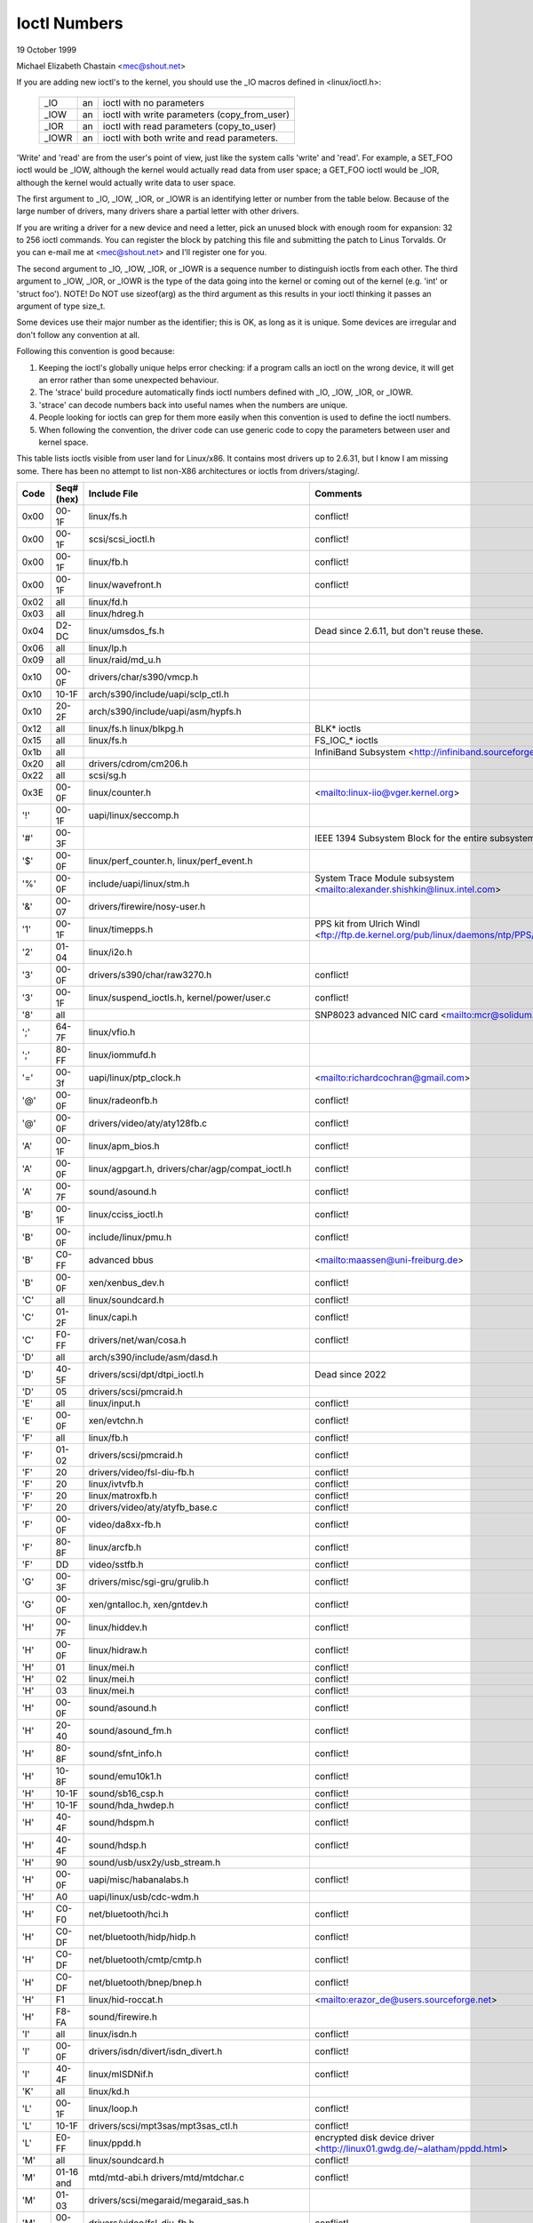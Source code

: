 =============
Ioctl Numbers
=============

19 October 1999

Michael Elizabeth Chastain
<mec@shout.net>

If you are adding new ioctl's to the kernel, you should use the _IO
macros defined in <linux/ioctl.h>:

    ====== == ============================================
    _IO    an ioctl with no parameters
    _IOW   an ioctl with write parameters (copy_from_user)
    _IOR   an ioctl with read parameters  (copy_to_user)
    _IOWR  an ioctl with both write and read parameters.
    ====== == ============================================

'Write' and 'read' are from the user's point of view, just like the
system calls 'write' and 'read'.  For example, a SET_FOO ioctl would
be _IOW, although the kernel would actually read data from user space;
a GET_FOO ioctl would be _IOR, although the kernel would actually write
data to user space.

The first argument to _IO, _IOW, _IOR, or _IOWR is an identifying letter
or number from the table below.  Because of the large number of drivers,
many drivers share a partial letter with other drivers.

If you are writing a driver for a new device and need a letter, pick an
unused block with enough room for expansion: 32 to 256 ioctl commands.
You can register the block by patching this file and submitting the
patch to Linus Torvalds.  Or you can e-mail me at <mec@shout.net> and
I'll register one for you.

The second argument to _IO, _IOW, _IOR, or _IOWR is a sequence number
to distinguish ioctls from each other.  The third argument to _IOW,
_IOR, or _IOWR is the type of the data going into the kernel or coming
out of the kernel (e.g.  'int' or 'struct foo').  NOTE!  Do NOT use
sizeof(arg) as the third argument as this results in your ioctl thinking
it passes an argument of type size_t.

Some devices use their major number as the identifier; this is OK, as
long as it is unique.  Some devices are irregular and don't follow any
convention at all.

Following this convention is good because:

(1) Keeping the ioctl's globally unique helps error checking:
    if a program calls an ioctl on the wrong device, it will get an
    error rather than some unexpected behaviour.

(2) The 'strace' build procedure automatically finds ioctl numbers
    defined with _IO, _IOW, _IOR, or _IOWR.

(3) 'strace' can decode numbers back into useful names when the
    numbers are unique.

(4) People looking for ioctls can grep for them more easily when
    this convention is used to define the ioctl numbers.

(5) When following the convention, the driver code can use generic
    code to copy the parameters between user and kernel space.

This table lists ioctls visible from user land for Linux/x86.  It contains
most drivers up to 2.6.31, but I know I am missing some.  There has been
no attempt to list non-X86 architectures or ioctls from drivers/staging/.

====  =====  ======================================================= ================================================================
Code  Seq#    Include File                                           Comments
      (hex)
====  =====  ======================================================= ================================================================
0x00  00-1F  linux/fs.h                                              conflict!
0x00  00-1F  scsi/scsi_ioctl.h                                       conflict!
0x00  00-1F  linux/fb.h                                              conflict!
0x00  00-1F  linux/wavefront.h                                       conflict!
0x02  all    linux/fd.h
0x03  all    linux/hdreg.h
0x04  D2-DC  linux/umsdos_fs.h                                       Dead since 2.6.11, but don't reuse these.
0x06  all    linux/lp.h
0x09  all    linux/raid/md_u.h
0x10  00-0F  drivers/char/s390/vmcp.h
0x10  10-1F  arch/s390/include/uapi/sclp_ctl.h
0x10  20-2F  arch/s390/include/uapi/asm/hypfs.h
0x12  all    linux/fs.h                                              BLK* ioctls
             linux/blkpg.h
0x15  all    linux/fs.h                                              FS_IOC_* ioctls
0x1b  all                                                            InfiniBand Subsystem
                                                                     <http://infiniband.sourceforge.net/>
0x20  all    drivers/cdrom/cm206.h
0x22  all    scsi/sg.h
0x3E  00-0F  linux/counter.h                                         <mailto:linux-iio@vger.kernel.org>
'!'   00-1F  uapi/linux/seccomp.h
'#'   00-3F                                                          IEEE 1394 Subsystem
                                                                     Block for the entire subsystem
'$'   00-0F  linux/perf_counter.h, linux/perf_event.h
'%'   00-0F  include/uapi/linux/stm.h                                System Trace Module subsystem
                                                                     <mailto:alexander.shishkin@linux.intel.com>
'&'   00-07  drivers/firewire/nosy-user.h
'1'   00-1F  linux/timepps.h                                         PPS kit from Ulrich Windl
                                                                     <ftp://ftp.de.kernel.org/pub/linux/daemons/ntp/PPS/>
'2'   01-04  linux/i2o.h
'3'   00-0F  drivers/s390/char/raw3270.h                             conflict!
'3'   00-1F  linux/suspend_ioctls.h,                                 conflict!
             kernel/power/user.c
'8'   all                                                            SNP8023 advanced NIC card
                                                                     <mailto:mcr@solidum.com>
';'   64-7F  linux/vfio.h
';'   80-FF  linux/iommufd.h
'='   00-3f  uapi/linux/ptp_clock.h                                  <mailto:richardcochran@gmail.com>
'@'   00-0F  linux/radeonfb.h                                        conflict!
'@'   00-0F  drivers/video/aty/aty128fb.c                            conflict!
'A'   00-1F  linux/apm_bios.h                                        conflict!
'A'   00-0F  linux/agpgart.h,                                        conflict!
             drivers/char/agp/compat_ioctl.h
'A'   00-7F  sound/asound.h                                          conflict!
'B'   00-1F  linux/cciss_ioctl.h                                     conflict!
'B'   00-0F  include/linux/pmu.h                                     conflict!
'B'   C0-FF  advanced bbus                                           <mailto:maassen@uni-freiburg.de>
'B'   00-0F  xen/xenbus_dev.h                                        conflict!
'C'   all    linux/soundcard.h                                       conflict!
'C'   01-2F  linux/capi.h                                            conflict!
'C'   F0-FF  drivers/net/wan/cosa.h                                  conflict!
'D'   all    arch/s390/include/asm/dasd.h
'D'   40-5F  drivers/scsi/dpt/dtpi_ioctl.h                           Dead since 2022
'D'   05     drivers/scsi/pmcraid.h
'E'   all    linux/input.h                                           conflict!
'E'   00-0F  xen/evtchn.h                                            conflict!
'F'   all    linux/fb.h                                              conflict!
'F'   01-02  drivers/scsi/pmcraid.h                                  conflict!
'F'   20     drivers/video/fsl-diu-fb.h                              conflict!
'F'   20     linux/ivtvfb.h                                          conflict!
'F'   20     linux/matroxfb.h                                        conflict!
'F'   20     drivers/video/aty/atyfb_base.c                          conflict!
'F'   00-0F  video/da8xx-fb.h                                        conflict!
'F'   80-8F  linux/arcfb.h                                           conflict!
'F'   DD     video/sstfb.h                                           conflict!
'G'   00-3F  drivers/misc/sgi-gru/grulib.h                           conflict!
'G'   00-0F  xen/gntalloc.h, xen/gntdev.h                            conflict!
'H'   00-7F  linux/hiddev.h                                          conflict!
'H'   00-0F  linux/hidraw.h                                          conflict!
'H'   01     linux/mei.h                                             conflict!
'H'   02     linux/mei.h                                             conflict!
'H'   03     linux/mei.h                                             conflict!
'H'   00-0F  sound/asound.h                                          conflict!
'H'   20-40  sound/asound_fm.h                                       conflict!
'H'   80-8F  sound/sfnt_info.h                                       conflict!
'H'   10-8F  sound/emu10k1.h                                         conflict!
'H'   10-1F  sound/sb16_csp.h                                        conflict!
'H'   10-1F  sound/hda_hwdep.h                                       conflict!
'H'   40-4F  sound/hdspm.h                                           conflict!
'H'   40-4F  sound/hdsp.h                                            conflict!
'H'   90     sound/usb/usx2y/usb_stream.h
'H'   00-0F  uapi/misc/habanalabs.h                                  conflict!
'H'   A0     uapi/linux/usb/cdc-wdm.h
'H'   C0-F0  net/bluetooth/hci.h                                     conflict!
'H'   C0-DF  net/bluetooth/hidp/hidp.h                               conflict!
'H'   C0-DF  net/bluetooth/cmtp/cmtp.h                               conflict!
'H'   C0-DF  net/bluetooth/bnep/bnep.h                               conflict!
'H'   F1     linux/hid-roccat.h                                      <mailto:erazor_de@users.sourceforge.net>
'H'   F8-FA  sound/firewire.h
'I'   all    linux/isdn.h                                            conflict!
'I'   00-0F  drivers/isdn/divert/isdn_divert.h                       conflict!
'I'   40-4F  linux/mISDNif.h                                         conflict!
'K'   all    linux/kd.h
'L'   00-1F  linux/loop.h                                            conflict!
'L'   10-1F  drivers/scsi/mpt3sas/mpt3sas_ctl.h                      conflict!
'L'   E0-FF  linux/ppdd.h                                            encrypted disk device driver
                                                                     <http://linux01.gwdg.de/~alatham/ppdd.html>
'M'   all    linux/soundcard.h                                       conflict!
'M'   01-16  mtd/mtd-abi.h                                           conflict!
      and    drivers/mtd/mtdchar.c
'M'   01-03  drivers/scsi/megaraid/megaraid_sas.h
'M'   00-0F  drivers/video/fsl-diu-fb.h                              conflict!
'N'   00-1F  drivers/usb/scanner.h
'N'   40-7F  drivers/block/nvme.c
'N'   80-8F  uapi/linux/ntsync.h                                     NT synchronization primitives
                                                                     <mailto:wine-devel@winehq.org>
'O'   00-06  mtd/ubi-user.h                                          UBI
'P'   all    linux/soundcard.h                                       conflict!
'P'   60-6F  sound/sscape_ioctl.h                                    conflict!
'P'   00-0F  drivers/usb/class/usblp.c                               conflict!
'P'   01-09  drivers/misc/pci_endpoint_test.c                        conflict!
'P'   00-0F  xen/privcmd.h                                           conflict!
'P'   00-05  linux/tps6594_pfsm.h                                    conflict!
'Q'   all    linux/soundcard.h
'R'   00-1F  linux/random.h                                          conflict!
'R'   01     linux/rfkill.h                                          conflict!
'R'   C0-DF  net/bluetooth/rfcomm.h
'R'   E0     uapi/linux/fsl_mc.h
'S'   all    linux/cdrom.h                                           conflict!
'S'   80-81  scsi/scsi_ioctl.h                                       conflict!
'S'   82-FF  scsi/scsi.h                                             conflict!
'S'   00-7F  sound/asequencer.h                                      conflict!
'T'   all    linux/soundcard.h                                       conflict!
'T'   00-AF  sound/asound.h                                          conflict!
'T'   all    arch/x86/include/asm/ioctls.h                           conflict!
'T'   C0-DF  linux/if_tun.h                                          conflict!
'U'   all    sound/asound.h                                          conflict!
'U'   00-CF  linux/uinput.h                                          conflict!
'U'   00-EF  linux/usbdevice_fs.h
'U'   C0-CF  drivers/bluetooth/hci_uart.h
'V'   all    linux/vt.h                                              conflict!
'V'   all    linux/videodev2.h                                       conflict!
'V'   C0     linux/ivtvfb.h                                          conflict!
'V'   C0     linux/ivtv.h                                            conflict!
'V'   C0     media/si4713.h                                          conflict!
'W'   00-1F  linux/watchdog.h                                        conflict!
'W'   00-1F  linux/wanrouter.h                                       conflict! (pre 3.9)
'W'   00-3F  sound/asound.h                                          conflict!
'W'   40-5F  drivers/pci/switch/switchtec.c
'W'   60-61  linux/watch_queue.h
'X'   all    fs/xfs/xfs_fs.h,                                        conflict!
             fs/xfs/linux-2.6/xfs_ioctl32.h,
             include/linux/falloc.h,
             linux/fs.h,
'X'   all    fs/ocfs2/ocfs_fs.h                                      conflict!
'X'   01     linux/pktcdvd.h                                         conflict!
'Z'   14-15  drivers/message/fusion/mptctl.h
'['   00-3F  linux/usb/tmc.h                                         USB Test and Measurement Devices
                                                                     <mailto:gregkh@linuxfoundation.org>
'a'   all    linux/atm*.h, linux/sonet.h                             ATM on linux
                                                                     <http://lrcwww.epfl.ch/>
'a'   00-0F  drivers/crypto/qat/qat_common/adf_cfg_common.h          conflict! qat driver
'b'   00-FF                                                          conflict! bit3 vme host bridge
                                                                     <mailto:natalia@nikhefk.nikhef.nl>
'b'   00-0F  linux/dma-buf.h                                         conflict!
'c'   00-7F  linux/comstats.h                                        conflict!
'c'   00-7F  linux/coda.h                                            conflict!
'c'   00-1F  linux/chio.h                                            conflict!
'c'   80-9F  arch/s390/include/asm/chsc.h                            conflict!
'c'   A0-AF  arch/x86/include/asm/msr.h conflict!
'd'   00-FF  linux/char/drm/drm.h                                    conflict!
'd'   02-40  pcmcia/ds.h                                             conflict!
'd'   F0-FF  linux/digi1.h
'e'   all    linux/digi1.h                                           conflict!
'f'   00-1F  linux/ext2_fs.h                                         conflict!
'f'   00-1F  linux/ext3_fs.h                                         conflict!
'f'   00-0F  fs/jfs/jfs_dinode.h                                     conflict!
'f'   00-0F  fs/ext4/ext4.h                                          conflict!
'f'   00-0F  linux/fs.h                                              conflict!
'f'   00-0F  fs/ocfs2/ocfs2_fs.h                                     conflict!
'f'   13-27  linux/fscrypt.h
'f'   81-8F  linux/fsverity.h
'g'   00-0F  linux/usb/gadgetfs.h
'g'   20-2F  linux/usb/g_printer.h
'h'   00-7F                                                          conflict! Charon filesystem
                                                                     <mailto:zapman@interlan.net>
'h'   00-1F  linux/hpet.h                                            conflict!
'h'   80-8F  fs/hfsplus/ioctl.c
'i'   00-3F  linux/i2o-dev.h                                         conflict!
'i'   0B-1F  linux/ipmi.h                                            conflict!
'i'   80-8F  linux/i8k.h
'i'   90-9F  `linux/iio/*.h`                                         IIO
'j'   00-3F  linux/joystick.h
'k'   00-0F  linux/spi/spidev.h                                      conflict!
'k'   00-05  video/kyro.h                                            conflict!
'k'   10-17  linux/hsi/hsi_char.h                                    HSI character device
'l'   00-3F  linux/tcfs_fs.h                                         transparent cryptographic file system
                                                                     <http://web.archive.org/web/%2A/http://mikonos.dia.unisa.it/tcfs>
'l'   40-7F  linux/udf_fs_i.h                                        in development:
                                                                     <https://github.com/pali/udftools>
'm'   00-09  linux/mmtimer.h                                         conflict!
'm'   all    linux/mtio.h                                            conflict!
'm'   all    linux/soundcard.h                                       conflict!
'm'   all    linux/synclink.h                                        conflict!
'm'   00-19  drivers/message/fusion/mptctl.h                         conflict!
'm'   00     drivers/scsi/megaraid/megaraid_ioctl.h                  conflict!
'n'   00-7F  linux/ncp_fs.h and fs/ncpfs/ioctl.c
'n'   80-8F  uapi/linux/nilfs2_api.h                                 NILFS2
'n'   E0-FF  linux/matroxfb.h                                        matroxfb
'o'   00-1F  fs/ocfs2/ocfs2_fs.h                                     OCFS2
'o'   00-03  mtd/ubi-user.h                                          conflict! (OCFS2 and UBI overlaps)
'o'   40-41  mtd/ubi-user.h                                          UBI
'o'   01-A1  `linux/dvb/*.h`                                         DVB
'p'   00-0F  linux/phantom.h                                         conflict! (OpenHaptics needs this)
'p'   00-1F  linux/rtc.h                                             conflict!
'p'   40-7F  linux/nvram.h
'p'   80-9F  linux/ppdev.h                                           user-space parport
                                                                     <mailto:tim@cyberelk.net>
'p'   A1-A5  linux/pps.h                                             LinuxPPS
                                                                     <mailto:giometti@linux.it>
'q'   00-1F  linux/serio.h
'q'   80-FF  linux/telephony.h                                       Internet PhoneJACK, Internet LineJACK
             linux/ixjuser.h                                         <http://web.archive.org/web/%2A/http://www.quicknet.net>
'r'   00-1F  linux/msdos_fs.h and fs/fat/dir.c
's'   all    linux/cdk.h
't'   00-7F  linux/ppp-ioctl.h
't'   80-8F  linux/isdn_ppp.h
't'   90-91  linux/toshiba.h                                         toshiba and toshiba_acpi SMM
'u'   00-1F  linux/smb_fs.h                                          gone
'u'   20-3F  linux/uvcvideo.h                                        USB video class host driver
'u'   40-4f  linux/udmabuf.h                                         userspace dma-buf misc device
'v'   00-1F  linux/ext2_fs.h                                         conflict!
'v'   00-1F  linux/fs.h                                              conflict!
'v'   00-0F  linux/sonypi.h                                          conflict!
'v'   00-0F  media/v4l2-subdev.h                                     conflict!
'v'   20-27  arch/powerpc/include/uapi/asm/vas-api.h		     VAS API
'v'   C0-FF  linux/meye.h                                            conflict!
'w'   all                                                            CERN SCI driver
'y'   00-1F                                                          packet based user level communications
                                                                     <mailto:zapman@interlan.net>
'z'   00-3F                                                          CAN bus card conflict!
                                                                     <mailto:hdstich@connectu.ulm.circular.de>
'z'   40-7F                                                          CAN bus card conflict!
                                                                     <mailto:oe@port.de>
'z'   10-4F  drivers/s390/crypto/zcrypt_api.h                        conflict!
'|'   00-7F  linux/media.h
0x80  00-1F  linux/fb.h
0x81  00-1F  linux/vduse.h
0x89  00-06  arch/x86/include/asm/sockios.h
0x89  0B-DF  linux/sockios.h
0x89  E0-EF  linux/sockios.h                                         SIOCPROTOPRIVATE range
0x89  F0-FF  linux/sockios.h                                         SIOCDEVPRIVATE range
0x8A  00-1F  linux/eventpoll.h
0x8B  all    linux/wireless.h
0x8C  00-3F                                                          WiNRADiO driver
                                                                     <http://www.winradio.com.au/>
0x90  00     drivers/cdrom/sbpcd.h
0x92  00-0F  drivers/usb/mon/mon_bin.c
0x93  60-7F  linux/auto_fs.h
0x94  all    fs/btrfs/ioctl.h                                        Btrfs filesystem
             and linux/fs.h                                          some lifted to vfs/generic
0x97  00-7F  fs/ceph/ioctl.h                                         Ceph file system
0x99  00-0F                                                          537-Addinboard driver
                                                                     <mailto:buk@buks.ipn.de>
0xA0  all    linux/sdp/sdp.h                                         Industrial Device Project
                                                                     <mailto:kenji@bitgate.com>
0xA1  0      linux/vtpm_proxy.h                                      TPM Emulator Proxy Driver
0xA2  all    uapi/linux/acrn.h                                       ACRN hypervisor
0xA3  80-8F                                                          Port ACL  in development:
                                                                     <mailto:tlewis@mindspring.com>
0xA3  90-9F  linux/dtlk.h
0xA4  00-1F  uapi/linux/tee.h                                        Generic TEE subsystem
0xA4  00-1F  uapi/asm/sgx.h                                          <mailto:linux-sgx@vger.kernel.org>
0xA5  01-05  linux/surface_aggregator/cdev.h                         Microsoft Surface Platform System Aggregator
                                                                     <mailto:luzmaximilian@gmail.com>
0xA5  20-2F  linux/surface_aggregator/dtx.h                          Microsoft Surface DTX driver
                                                                     <mailto:luzmaximilian@gmail.com>
0xAA  00-3F  linux/uapi/linux/userfaultfd.h
0xAB  00-1F  linux/nbd.h
0xAC  00-1F  linux/raw.h
0xAD  00                                                             Netfilter device in development:
                                                                     <mailto:rusty@rustcorp.com.au>
0xAE  00-1F  linux/kvm.h                                             Kernel-based Virtual Machine
                                                                     <mailto:kvm@vger.kernel.org>
0xAE  40-FF  linux/kvm.h                                             Kernel-based Virtual Machine
                                                                     <mailto:kvm@vger.kernel.org>
0xAE  20-3F  linux/nitro_enclaves.h                                  Nitro Enclaves
0xAF  00-1F  linux/fsl_hypervisor.h                                  Freescale hypervisor
0xB0  all                                                            RATIO devices in development:
                                                                     <mailto:vgo@ratio.de>
0xB1  00-1F                                                          PPPoX
                                                                     <mailto:mostrows@styx.uwaterloo.ca>
0xB2  00     arch/powerpc/include/uapi/asm/papr-vpd.h                powerpc/pseries VPD API
                                                                     <mailto:linuxppc-dev>
0xB2  01-02  arch/powerpc/include/uapi/asm/papr-sysparm.h            powerpc/pseries system parameter API
                                                                     <mailto:linuxppc-dev>
0xB3  00     linux/mmc/ioctl.h
0xB4  00-0F  linux/gpio.h                                            <mailto:linux-gpio@vger.kernel.org>
0xB5  00-0F  uapi/linux/rpmsg.h                                      <mailto:linux-remoteproc@vger.kernel.org>
0xB6  all    linux/fpga-dfl.h
0xB7  all    uapi/linux/remoteproc_cdev.h                            <mailto:linux-remoteproc@vger.kernel.org>
0xB7  all    uapi/linux/nsfs.h                                       <mailto:Andrei Vagin <avagin@openvz.org>>
0xB8  01-02  uapi/misc/mrvl_cn10k_dpi.h                              Marvell CN10K DPI driver
0xC0  00-0F  linux/usb/iowarrior.h
0xCA  00-0F  uapi/misc/cxl.h
0xCA  10-2F  uapi/misc/ocxl.h
0xCA  80-BF  uapi/scsi/cxlflash_ioctl.h
0xCB  00-1F                                                          CBM serial IEC bus in development:
                                                                     <mailto:michael.klein@puffin.lb.shuttle.de>
0xCC  00-0F  drivers/misc/ibmvmc.h                                   pseries VMC driver
0xCD  01     linux/reiserfs_fs.h
0xCE  01-02  uapi/linux/cxl_mem.h                                    Compute Express Link Memory Devices
0xCF  02     fs/smb/client/cifs_ioctl.h
0xDB  00-0F  drivers/char/mwave/mwavepub.h
0xDD  00-3F                                                          ZFCP device driver see drivers/s390/scsi/
                                                                     <mailto:aherrman@de.ibm.com>
0xE5  00-3F  linux/fuse.h
0xEC  00-01  drivers/platform/chrome/cros_ec_dev.h                   ChromeOS EC driver
0xEE  00-09  uapi/linux/pfrut.h                                      Platform Firmware Runtime Update and Telemetry
0xF3  00-3F  drivers/usb/misc/sisusbvga/sisusb.h                     sisfb (in development)
                                                                     <mailto:thomas@winischhofer.net>
0xF6  all                                                            LTTng Linux Trace Toolkit Next Generation
                                                                     <mailto:mathieu.desnoyers@efficios.com>
0xF8  all    arch/x86/include/uapi/asm/amd_hsmp.h                    AMD HSMP EPYC system management interface driver
                                                                     <mailto:nchatrad@amd.com>
0xFD  all    linux/dm-ioctl.h
0xFE  all    linux/isst_if.h
====  =====  ======================================================= ================================================================
